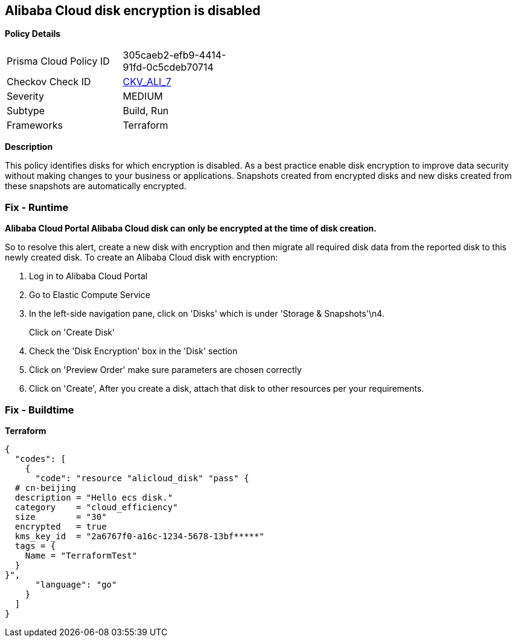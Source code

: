 == Alibaba Cloud disk encryption is disabled


*Policy Details* 

[width=45%]
[cols="1,1"]
|=== 
|Prisma Cloud Policy ID 
| 305caeb2-efb9-4414-91fd-0c5cdeb70714

|Checkov Check ID 
| https://github.com/bridgecrewio/checkov/tree/master/checkov/terraform/checks/resource/alicloud/DiskIsEncrypted.py[CKV_ALI_7]

|Severity
|MEDIUM

|Subtype
|Build, Run

|Frameworks
|Terraform

|=== 



*Description* 


This policy identifies disks for which encryption is disabled.
As a best practice enable disk encryption to improve data security without making changes to your business or applications.
Snapshots created from encrypted disks and new disks created from these snapshots are automatically encrypted.

=== Fix - Runtime


*Alibaba Cloud Portal Alibaba Cloud disk can only be encrypted at the time of disk creation.* 


So to resolve this alert, create a new disk with encryption and then migrate all required disk data from the reported disk to this newly created disk.
To create an Alibaba Cloud disk with encryption:

. Log in to Alibaba Cloud Portal

. Go to Elastic Compute Service

. In the left-side navigation pane, click on 'Disks' which is under 'Storage & Snapshots'\n4.
+
Click on 'Create Disk'

. Check the 'Disk Encryption' box in the 'Disk' section

. Click on 'Preview Order' make sure parameters are chosen correctly

. Click on 'Create', After you create a disk, attach that disk to other resources per your requirements.

=== Fix - Buildtime


*Terraform* 




[source,go]
----
{
  "codes": [
    {
      "code": "resource "alicloud_disk" "pass" {
  # cn-beijing
  description = "Hello ecs disk."
  category    = "cloud_efficiency"
  size        = "30"
  encrypted   = true
  kms_key_id  = "2a6767f0-a16c-1234-5678-13bf*****"
  tags = {
    Name = "TerraformTest"
  }
}",
      "language": "go"
    }
  ]
}
----
